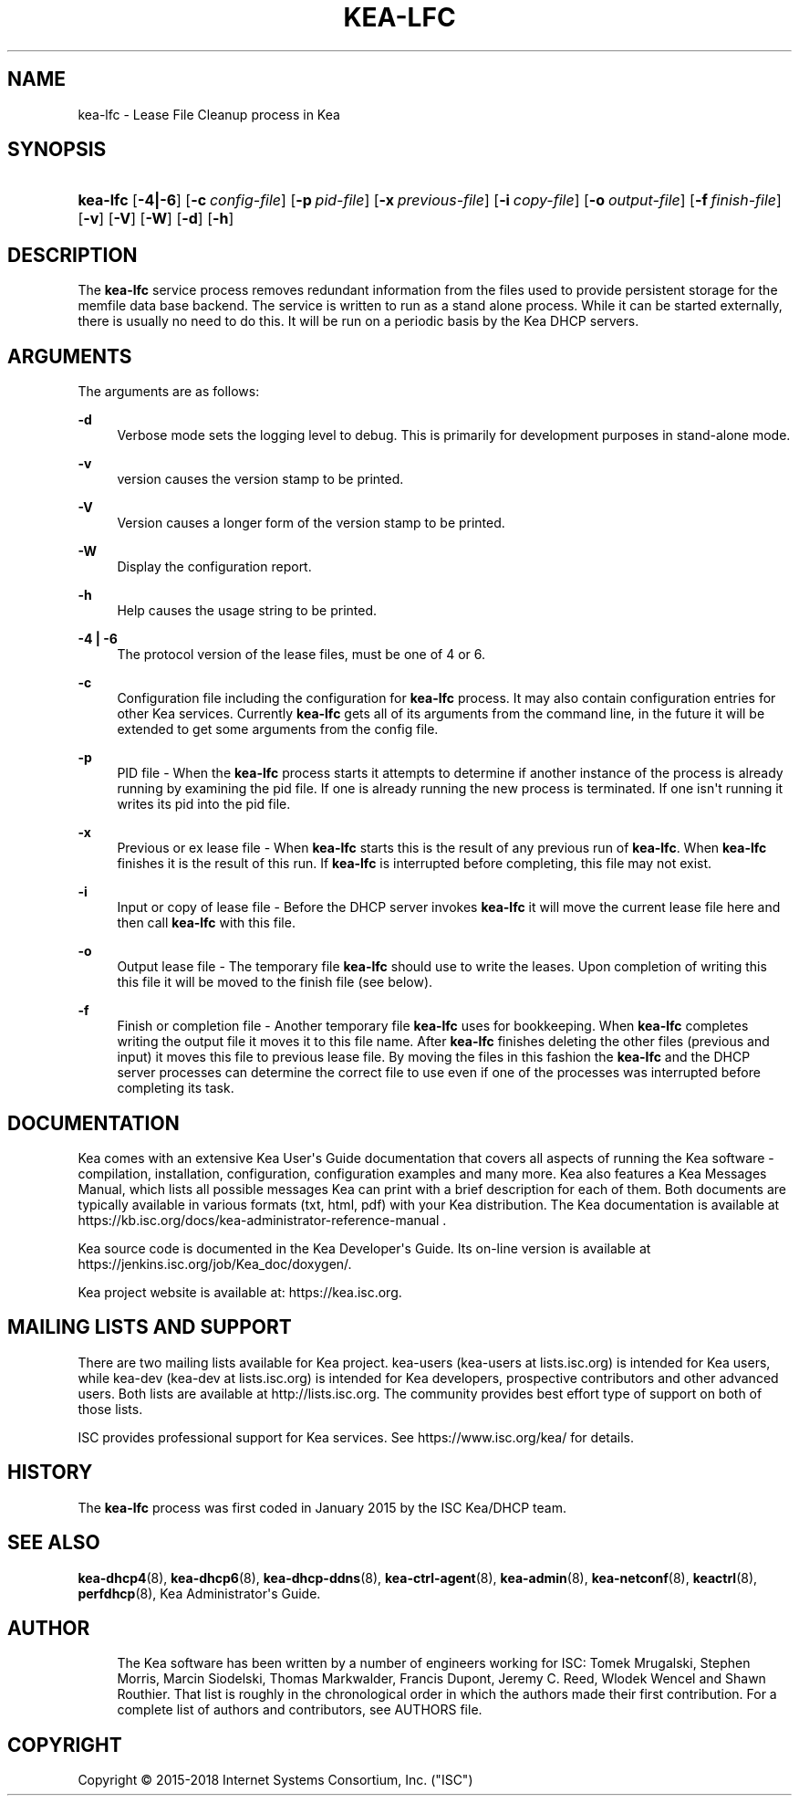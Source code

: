 '\" t
.\"     Title: kea-lfc
.\"    Author: 
.\" Generator: DocBook XSL Stylesheets v1.79.1 <http://docbook.sf.net/>
.\"      Date: Dec 14, 2018
.\"    Manual: Kea
.\"    Source: ISC Kea 1.5.0
.\"  Language: English
.\"
.TH "KEA\-LFC" "8" "Dec 14, 2018" "ISC Kea 1.5.0" "Kea"
.\" -----------------------------------------------------------------
.\" * Define some portability stuff
.\" -----------------------------------------------------------------
.\" ~~~~~~~~~~~~~~~~~~~~~~~~~~~~~~~~~~~~~~~~~~~~~~~~~~~~~~~~~~~~~~~~~
.\" http://bugs.debian.org/507673
.\" http://lists.gnu.org/archive/html/groff/2009-02/msg00013.html
.\" ~~~~~~~~~~~~~~~~~~~~~~~~~~~~~~~~~~~~~~~~~~~~~~~~~~~~~~~~~~~~~~~~~
.ie \n(.g .ds Aq \(aq
.el       .ds Aq '
.\" -----------------------------------------------------------------
.\" * set default formatting
.\" -----------------------------------------------------------------
.\" disable hyphenation
.nh
.\" disable justification (adjust text to left margin only)
.ad l
.\" -----------------------------------------------------------------
.\" * MAIN CONTENT STARTS HERE *
.\" -----------------------------------------------------------------
.SH "NAME"
kea-lfc \- Lease File Cleanup process in Kea
.SH "SYNOPSIS"
.HP \w'\fBkea\-lfc\fR\ 'u
\fBkea\-lfc\fR [\fB\-4|\-6\fR] [\fB\-c\ \fR\fB\fIconfig\-file\fR\fR] [\fB\-p\ \fR\fB\fIpid\-file\fR\fR] [\fB\-x\ \fR\fB\fIprevious\-file\fR\fR] [\fB\-i\ \fR\fB\fIcopy\-file\fR\fR] [\fB\-o\ \fR\fB\fIoutput\-file\fR\fR] [\fB\-f\ \fR\fB\fIfinish\-file\fR\fR] [\fB\-v\fR] [\fB\-V\fR] [\fB\-W\fR] [\fB\-d\fR] [\fB\-h\fR]
.SH "DESCRIPTION"
.PP
The
\fBkea\-lfc\fR
service process removes redundant information from the files used to provide persistent storage for the memfile data base backend\&. The service is written to run as a stand alone process\&. While it can be started externally, there is usually no need to do this\&. It will be run on a periodic basis by the Kea DHCP servers\&.
.SH "ARGUMENTS"
.PP
The arguments are as follows:
.PP
\fB\-d\fR
.RS 4
Verbose mode sets the logging level to debug\&. This is primarily for development purposes in stand\-alone mode\&.
.RE
.PP
\fB\-v\fR
.RS 4
version causes the version stamp to be printed\&.
.RE
.PP
\fB\-V\fR
.RS 4
Version causes a longer form of the version stamp to be printed\&.
.RE
.PP
\fB\-W\fR
.RS 4
Display the configuration report\&.
.RE
.PP
\fB\-h\fR
.RS 4
Help causes the usage string to be printed\&.
.RE
.PP
\fB\-4 | \-6\fR
.RS 4
The protocol version of the lease files, must be one of 4 or 6\&.
.RE
.PP
\fB\-c\fR
.RS 4
Configuration file including the configuration for
\fBkea\-lfc\fR
process\&. It may also contain configuration entries for other Kea services\&. Currently
\fBkea\-lfc\fR
gets all of its arguments from the command line, in the future it will be extended to get some arguments from the config file\&.
.RE
.PP
\fB\-p\fR
.RS 4
PID file \- When the
\fBkea\-lfc\fR
process starts it attempts to determine if another instance of the process is already running by examining the pid file\&. If one is already running the new process is terminated\&. If one isn\*(Aqt running it writes its pid into the pid file\&.
.RE
.PP
\fB\-x\fR
.RS 4
Previous or ex lease file \- When
\fBkea\-lfc\fR
starts this is the result of any previous run of
\fBkea\-lfc\fR\&. When
\fBkea\-lfc\fR
finishes it is the result of this run\&. If
\fBkea\-lfc\fR
is interrupted before completing, this file may not exist\&.
.RE
.PP
\fB\-i\fR
.RS 4
Input or copy of lease file \- Before the DHCP server invokes
\fBkea\-lfc\fR
it will move the current lease file here and then call
\fBkea\-lfc\fR
with this file\&.
.RE
.PP
\fB\-o\fR
.RS 4
Output lease file \- The temporary file
\fBkea\-lfc\fR
should use to write the leases\&. Upon completion of writing this this file it will be moved to the finish file (see below)\&.
.RE
.PP
\fB\-f\fR
.RS 4
Finish or completion file \- Another temporary file
\fBkea\-lfc\fR
uses for bookkeeping\&. When
\fBkea\-lfc\fR
completes writing the output file it moves it to this file name\&. After
\fBkea\-lfc\fR
finishes deleting the other files (previous and input) it moves this file to previous lease file\&. By moving the files in this fashion the
\fBkea\-lfc\fR
and the DHCP server processes can determine the correct file to use even if one of the processes was interrupted before completing its task\&.
.RE
.SH "DOCUMENTATION"
.PP
Kea comes with an extensive Kea User\*(Aqs Guide documentation that covers all aspects of running the Kea software \- compilation, installation, configuration, configuration examples and many more\&. Kea also features a Kea Messages Manual, which lists all possible messages Kea can print with a brief description for each of them\&. Both documents are typically available in various formats (txt, html, pdf) with your Kea distribution\&. The Kea documentation is available at https://kb\&.isc\&.org/docs/kea\-administrator\-reference\-manual \&.
.PP
Kea source code is documented in the Kea Developer\*(Aqs Guide\&. Its on\-line version is available at https://jenkins\&.isc\&.org/job/Kea_doc/doxygen/\&.
.PP
Kea project website is available at: https://kea\&.isc\&.org\&.
.SH "MAILING LISTS AND SUPPORT"
.PP
There are two mailing lists available for Kea project\&. kea\-users (kea\-users at lists\&.isc\&.org) is intended for Kea users, while kea\-dev (kea\-dev at lists\&.isc\&.org) is intended for Kea developers, prospective contributors and other advanced users\&. Both lists are available at http://lists\&.isc\&.org\&. The community provides best effort type of support on both of those lists\&.
.PP
ISC provides professional support for Kea services\&. See https://www\&.isc\&.org/kea/ for details\&.
.SH "HISTORY"
.PP
The
\fBkea\-lfc\fR
process was first coded in January 2015 by the ISC Kea/DHCP team\&.
.SH "SEE ALSO"
.PP
\fBkea-dhcp4\fR(8),
\fBkea-dhcp6\fR(8),
\fBkea-dhcp-ddns\fR(8),
\fBkea-ctrl-agent\fR(8),
\fBkea-admin\fR(8),
\fBkea-netconf\fR(8),
\fBkeactrl\fR(8),
\fBperfdhcp\fR(8),
Kea Administrator\*(Aqs Guide\&.
.SH "AUTHOR"
.br
.RS 4
The Kea software has been written by a number of engineers working for ISC: Tomek Mrugalski, Stephen Morris, Marcin Siodelski, Thomas Markwalder, Francis Dupont, Jeremy C\&. Reed, Wlodek Wencel and Shawn Routhier\&. That list is roughly in the chronological order in which the authors made their first contribution\&. For a complete list of authors and contributors, see AUTHORS file\&.
.RE
.SH "COPYRIGHT"
.br
Copyright \(co 2015-2018 Internet Systems Consortium, Inc. ("ISC")
.br
